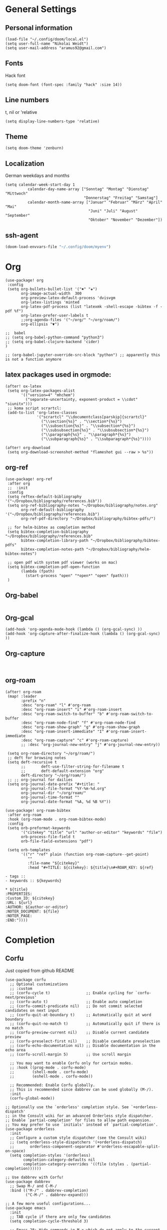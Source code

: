* General Settings
** Personal information

#+BEGIN_SRC elisp
(load-file "~/.config/doom/local.el")
(setq user-full-name "Nikolai Weidt")
(setq user-mail-address "aramus92@gmail.com")
#+END_SRC

** Fonts
Hack font
#+BEGIN_SRC elisp
(setq doom-font (font-spec :family "hack" :size 14))
#+END_SRC

** Line numbers
t, nil or 'relative
#+BEGIN_SRC elisp
(setq display-line-numbers-type 'relative)
#+END_SRC

** Theme

#+BEGIN_SRC elisp :results silent
(setq doom-theme 'zenburn)
#+END_SRC

** Localization
German weekdays and months
#+BEGIN_SRC elisp
(setq calendar-week-start-day 1
          calendar-day-name-array ["Sonntag" "Montag" "Dienstag" "Mittwoch"
                                   "Donnerstag" "Freitag" "Samstag"]
          calendar-month-name-array ["Januar" "Februar" "März" "April" "Mai"
                                     "Juni" "Juli" "August" "September"
                                     "Oktober" "November" "Dezember"])
#+END_SRC

** ssh-agent
#+begin_src emacs-lisp :results silent
(doom-load-envvars-file "~/.config/doom/myenv")
#+end_src
* Org

#+BEGIN_SRC elisp
(use-package! org
 :config
 (setq org-bullets-bullet-list '("✖" "✚")
       org-image-actual-width  300
       org-preview-latex-default-process 'dvisvgm
       org-latex-listings 'minted
       org-latex-pdf-process (list "latexmk -shell-escape -bibtex -f -pdf %f")
       org-latex-prefer-user-labels t
       ;;org-agenda-files '("~/org/" "~/org/roam/")
       org-ellipsis "▼")

;;  babel
;; (setq org-babel-python-command "python3")
;; (setq org-babel-clojure-backend 'cider)
)

;; (org-babel-jupyter-override-src-block "python") ;; apparently this is not a function anymore
#+END_SRC
** latex packages used in orgmode:
#+BEGIN_SRC elisp :results none
(after! ox-latex
 (setq org-latex-packages-alist
       '(("version=4" "mhchem")
         ("separate-uncertainty, exponent-product = \\cdot" "siunitx")))
 ;; koma script scrartcl:
 (add-to-list 'org-latex-classes
              '("scrartcl" "\\documentclass[parskip]{scrartcl}"
                ("\\section{%s}" . "\\section*{%s}")
                ("\\subsection{%s}" . "\\subsection*{%s}")
                ("\\subsubsection{%s}" . "\\subsubsection*{%s}")
                ("\\paragraph{%s}" . "\\paragraph*{%s}")
                ("\\subparagraph{%s}" . "\\subparagraph*{%s}"))))

(after! org-download
 (setq org-download-screenshot-method "flameshot gui --raw > %s"))
#+END_SRC

#+RESULTS:

** org-ref
#+BEGIN_SRC elisp :results none
(use-package! org-ref
 :after org
 ;;  :init
 :config
 (setq reftex-default-bibliography '("~/Dropbox/bibliography/references.bib"))
 (setq org-ref-bibliography-notes "~/Dropbox/bibliography/notes.org"
       org-ref-default-bibliography '("~/Dropbox/bibliography/references.bib")
       org-ref-pdf-directory "~/Dropbox/bibliography/bibtex-pdfs/")

 ;; for helm-bibtex as completion method
 (setq bibtex-completion-bibliography "~/Dropbox/bibliography/references.bib"
       bibtex-completion-library-path "~/Dropbox/bibliography/bibtex-pdfs"
       bibtex-completion-notes-path "~/Dropbox/bibliography/helm-bibtex-notes")

 ;; open pdf with system pdf viewer (works on mac)
 (setq bibtex-completion-pdf-open-function
       (lambda (fpath)
         (start-process "open" "*open*" "open" fpath)))
 )
#+END_SRC

** Org-babel
#+BEGIN_SRC elisp
#+END_SRC

** Org-gcal
#+BEGIN_SRC elisp
(add-hook 'org-agenda-mode-hook (lambda () (org-gcal-sync) ))
(add-hook 'org-capture-after-finalize-hook (lambda () (org-gcal-sync) ))
#+END_SRC

** Org-capture
#+BEGIN_SRC elisp

#+END_SRC

** org-roam
#+BEGIN_SRC elisp
(after! org-roam
 (map! :leader
       :prefix "n"
       :desc "org-roam" "l" #'org-roam
       :desc "org-roam-insert" "i" #'org-roam-insert
       :desc "org-roam-switch-to-buffer" "b" #'org-roam-switch-to-buffer
       :desc "org-roam-node-find" "f" #'org-roam-node-find
       :desc "org-roam-show-graph" "g" #'org-roam-show-graph
       :desc "org-roam-insert-immediate" "I" #'org-roam-insert-immediate
       :desc "org-roam-capture" "c" #'org-roam-capture)
       ;; :desc "org-journal-new-entry" "j" #'org-journal-new-entry))

 (setq org-roam-directory "~/org/roam/")
 ;; deft for browsing notes
 (setq deft-recursive t
       ;;       deft-use-filter-string-for-filename t
       ;;       deft-default-extension "org"
       deft-directory "~/org/roam/")
 ;; ;; org-journal for dailies
 (setq org-journal-date-prefix "#+title: "
       org-journal-file-format "%Y-%m-%d.org"
       org-journal-dir "~/org/roam/"
       org-journal-time-format ""
       org-journal-date-format "%A, %d %B %Y"))

(use-package! org-roam-bibtex
 :after org-roam
 :hook (org-roam-mode . org-roam-bibtex-mode)
 :config
 (setq orb-preformat-keywords
       '("citekey" "title" "url" "author-or-editor" "keywords" "file")
       orb-process-file-field t
       orb-file-field-extensions "pdf")

 (setq orb-templates
       '(("r" "ref" plain (function org-roam-capture--get-point)
          ""
          :file-name "${citekey}"
          :head "#+TITLE: ${citekey}: ${title}\n#+ROAM_KEY: ${ref}

- tags ::
- keywords :: ${keywords}

,* ${title}
:PROPERTIES:
:Custom_ID: ${citekey}
:URL: ${url}
:AUTHOR: ${author-or-editor}
:NOTER_DOCUMENT: ${file}
:NOTER_PAGE:
:END:"))))
#+END_SRC

* Completion
** Corfu
Just copied from github README
#+begin_src elisp :results silent
(use-package corfu
  ;; Optional customizations
  ;; :custom
  ;; (corfu-cycle t)                ;; Enable cycling for `corfu-next/previous'
  ;; (corfu-auto t)                 ;; Enable auto completion
  ;; (corfu-commit-predicate nil)   ;; Do not commit selected candidates on next input
  ;; (corfu-quit-at-boundary t)     ;; Automatically quit at word boundary
  ;; (corfu-quit-no-match t)        ;; Automatically quit if there is no match
  ;; (corfu-preview-current nil)    ;; Disable current candidate preview
  ;; (corfu-preselect-first nil)    ;; Disable candidate preselection
  ;; (corfu-echo-documentation nil) ;; Disable documentation in the echo area
  ;; (corfu-scroll-margin 5)        ;; Use scroll margin

  ;; You may want to enable Corfu only for certain modes.
  ;; :hook ((prog-mode . corfu-mode)
  ;;        (shell-mode . corfu-mode)
  ;;        (eshell-mode . corfu-mode))

  ;; Recommended: Enable Corfu globally.
  ;; This is recommended since dabbrev can be used globally (M-/).
  :init
  (corfu-global-mode))

;; Optionally use the `orderless' completion style. See `+orderless-dispatch'
;; in the Consult wiki for an advanced Orderless style dispatcher.
;; Enable `partial-completion' for files to allow path expansion.
;; You may prefer to use `initials' instead of `partial-completion'.
(use-package orderless
  :init
  ;; Configure a custom style dispatcher (see the Consult wiki)
  ;; (setq orderless-style-dispatchers '(+orderless-dispatch)
  ;;       orderless-component-separator #'orderless-escapable-split-on-space)
  (setq completion-styles '(orderless)
        completion-category-defaults nil
        completion-category-overrides '((file (styles . (partial-completion))))))

;; Use dabbrev with Corfu!
(use-package dabbrev
  ;; Swap M-/ and C-M-/
  :bind (("M-/" . dabbrev-completion)
         ("C-M-/" . dabbrev-expand)))

;; A few more useful configurations...
(use-package emacs
  :init
  ;; TAB cycle if there are only few candidates
  (setq completion-cycle-threshold 3)

  ;; Emacs 28: Hide commands in M-x which do not apply to the current mode.
  ;; Corfu commands are hidden, since they are not supposed to be used via M-x.
  ;; (setq read-extended-command-predicate
  ;;       #'command-completion-default-include-p)

  ;; Enable indentation+completion using the TAB key.
  ;; `completion-at-point' is often bound to M-TAB.
  (setq tab-always-indent 'complete))

#+end_src

TAB-and-Go completion
#+begin_src elisp :results silent
(use-package corfu
  ;; TAB-and-Go customizations
  :custom
  (corfu-cycle t)             ;; Enable cycling for `corfu-next/previous'
  (corfu-preselect-first nil) ;; Disable candidate preselection

  ;; Use TAB for cycling, default is `corfu-complete'.
  :bind
  (:map corfu-map
        ("TAB" . corfu-next)
        ([tab] . corfu-next)
        ("S-TAB" . corfu-previous)
        ([backtab] . corfu-previous))

  :init
  (corfu-global-mode))
#+end_src
** Cape
Just copied from Github README
#+begin_src elisp :results silent
;; Enable Corfu completion UI
;; See the Corfu README for more configuration tips.
(use-package corfu
  :init
  (corfu-global-mode))

;; Add extensions
(use-package cape
  ;; Bind dedicated completion commands
  :bind (("C-c p p" . completion-at-point) ;; capf
         ("C-c p t" . complete-tag)        ;; etags
         ("C-c p d" . cape-dabbrev)        ;; or dabbrev-completion
         ("C-c p f" . cape-file)
         ("C-c p k" . cape-keyword)
         ("C-c p s" . cape-symbol)
         ("C-c p a" . cape-abbrev)
         ("C-c p i" . cape-ispell)
         ("C-c p l" . cape-line)
         ("C-c p w" . cape-dict))
  :init
  ;; Add `completion-at-point-functions', used by `completion-at-point'.
  (add-to-list 'completion-at-point-functions #'cape-file)
  (add-to-list 'completion-at-point-functions #'cape-dabbrev)
  (add-to-list 'completion-at-point-functions #'cape-keyword)
  ;;(add-to-list 'completion-at-point-functions #'cape-abbrev)
  ;;(add-to-list 'completion-at-point-functions #'cape-ispell)
  ;;(add-to-list 'completion-at-point-functions #'cape-dict)
  ;;(add-to-list 'completion-at-point-functions #'cape-symbol)
  ;;(add-to-list 'completion-at-point-functions #'cape-line)
)
#+end_src
* Languages
** Arduino/Platformio
Add the required company backend
#+BEGIN_SRC elisp
;; (use-package! platformio-mode
;;   :config
;;   (add-to-list 'company-backends 'company-irony))
#+END_SRC

Tell irony to use c++ in arduino mode
#+BEGIN_SRC elisp
(use-package! irony
  :config
  (add-to-list 'irony-supported-major-modes 'arduino-mode)
  (add-to-list 'irony-lang-compile-option-alist '(arduino-mode . "c++")))
#+END_SRC

Enable irony for all c++ files, and platformio-mode only
when needed (platformio.ini present in project root).
#+BEGIN_SRC elisp
(add-hook! arduino-mode #'irony-mode 'irony-eldoc 'platformio-conditionally-enable)
#+END_SRC

Use irony's completion functions.
#+BEGIN_SRC elisp
(add-hook! irony-mode
  (define-key irony-mode-map [remap completion-at-point]
    'irony-completion-at-point-async)

  (define-key irony-mode-map [remap complete-symbol]
    'irony-completion-at-point-async)

  (irony-cdb-autosetup-compile-options))
#+END_SRC

Setup irony for flycheck.
#+BEGIN_SRC elisp
(add-hook! flycheck-mode 'flycheck-irony-setup)
#+END_SRC
** Python
#+BEGIN_SRC elisp
(use-package! python
  :config
  (defun python-shell-completion-native-try ()
    "Return non-nil if can trigger native completion."
    (let ((python-shell-completion-native-enable t)
          (python-shell-completion-native-output-timeout
           python-shell-completion-native-try-output-timeout))
      (python-shell-completion-native-get-completions
       (get-buffer-process (current-buffer))
       nil "_"))))
#+END_SRC
** Clojure
#+begin_src elisp :results none
(use-package! cider
  :config
  (setq nrepl-use-ssh-fallback-for-remote-hosts t))
#+end_src
** Rust
** Go
** Scheme
#+begin_src elisp
;; (use-package! geiser
;;   :config
;;   (setq geiser-active-implementations '(chicken))
;;   (setq geiser-chicken-binary "/usr/bin/chicken-csi"))
#+end_src

** Clojure
* Mail
** mu4e
basic settings
#+BEGIN_SRC elisp
(set-email-account! "aramus92@gmail.com"
                    '(
                      (smtpmail-smtp-server . "smtp.gmail.com")
                      (smtpmail-smtp-user. "aramus92@gmail.com")
                      (smtpmail-smtp-service  . 587)
                      (smtpmail-stream-type   . starttls)
                      (smtpmail-debug-info    . t)
                      (mu4e-sent-folder . "/Gesendet")
                      (mu4e-drafts-folder . "/Entwürfe")
                      (mu4e-trash-folder . "/Papierkorb")
                      (mu4e-refile-folder . "/Alle")
                      (mu4e-compose-signature . "\nBest Regards\n\nNikolai Weidt")
                      (mu4e-update-interval . 60) ;; sec
                      )
                    t)
(setq smtpmail-auth-credentials (expand-file-name "~/.emacs.d/mu4e/.mbsyncpass-gmail.gpg"))
#+END_SRC

shortcuts:
#+BEGIN_SRC elisp
(use-package! mu4e
  :config
  (setq mu4e-maildir-shortcuts
        '( (:maildir "/INBOX"              :key ?i)
           (:maildir "/Gesendet"  :key ?s)
           (:maildir "/Papierkorb"      :key ?t)
           (:maildir "/Alle"   :key ?a)))
  (when (fboundp 'imagemagick-register-types)
    (imagemagick-register-types))
  (mu4e-alert-set-default-style 'libnotify)
  (mu4e-alert-enable-notifications)
  (add-to-list 'mu4e-bookmarks
               '(:name "Test"
                 :query "flag:unread AND maildir:/INBOX"
                 :key ?b))
  (setq mu4e-alert-interesting-mail-query
        (concat
         "flag:unread"
         " AND maildir:/INBOX")))
#+END_SRC

* Helm-Bibtex
#+begin_src elisp
(use-package! helm-bibtex
  :config
  (setq bibtex-completion-pdf-field "File")
  (setq bibtex-completion-pdf-open-function 'find-file))
#+end_src

* Magit
#+begin_src elisp
;;(use-package! magit
 ;; :config
  ;;(setq magit-revision-show-gravatars t))
#+end_src
* Testing Stuff
#+BEGIN_SRC elisp
;;(use-package! org-transclusion
;;  :defer
;;  :after org
;;  :init
;;  (map!
;;   :map global-map "<f12>" #'org-transclusion-add
;;   :leader
;;   :prefix "n"
;;   :desc "Org Transclusion Mode" "t" #'org-transclusion-mode))
#+END_SRC
